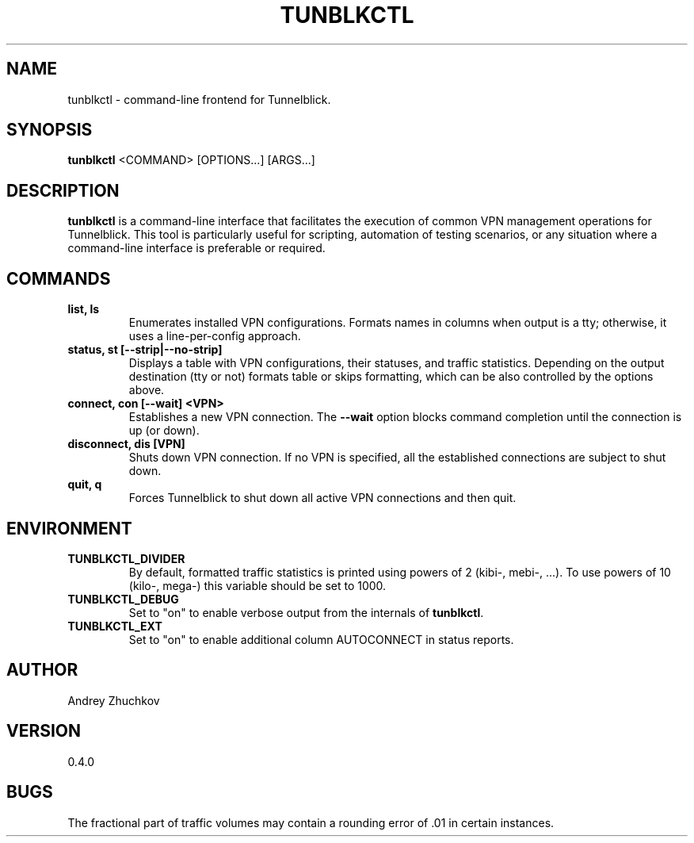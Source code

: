 .TH TUNBLKCTL 1 "November 2023" "tunblkctl v0.4.0" "User Manuals"
.SH NAME
tunblkctl \- command-line frontend for Tunnelblick.
.SH SYNOPSIS
.B tunblkctl
<COMMAND> [OPTIONS...] [ARGS...]
.SH DESCRIPTION
.B tunblkctl
is a command-line interface that facilitates the execution of common VPN
management operations for Tunnelblick. This tool is particularly useful
for scripting, automation of testing scenarios, or any situation where a
command-line interface is preferable or required.
.SH COMMANDS
.TP
.B list, ls
Enumerates installed VPN configurations. Formats names in columns when
output is a tty; otherwise, it uses a line-per-config approach.
.TP
.B status, st [--strip|--no-strip]
Displays a table with VPN configurations, their statuses, and traffic
statistics. Depending on the output destination (tty or not) formats
table or skips formatting, which can be also controlled by the options
above.
.TP
.B connect, con [--wait] <VPN>
Establishes a new VPN connection. The
.B --wait
option blocks command completion until the connection is up (or down).
.TP
.B disconnect, dis [VPN]
Shuts down VPN connection. If no VPN is specified, all the established
connections are subject to shut down.
.TP
.B quit, q
Forces Tunnelblick to shut down all active VPN connections and then quit.
.SH ENVIRONMENT
.TP
.B TUNBLKCTL_DIVIDER
By default, formatted traffic statistics is printed using powers of 2
(kibi-, mebi-, ...). To use powers of 10 (kilo-, mega-) this variable
should be set to 1000.
.TP
.B TUNBLKCTL_DEBUG
Set to "on" to enable verbose output from the internals of
.BR tunblkctl .
.TP
.B TUNBLKCTL_EXT
Set to "on" to enable additional column AUTOCONNECT in status reports.
.SH AUTHOR
Andrey Zhuchkov
.SH VERSION
0.4.0
.SH BUGS
The fractional part of traffic volumes may contain a rounding error
of .01 in certain instances.
